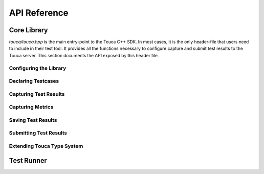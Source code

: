 .. _api:

API Reference
=============

Core Library
++++++++++++

`touca/touca.hpp` is the main entry-point to the Touca C++ SDK. In most cases,
it is the only header-file that users need to include in their test tool.
It provides all the functions necessary to configure capture and submit test
results to the Touca server.
This section documents the API exposed by this header file.

Configuring the Library
-----------------------

.. doxygenstruct:: touca::ClientOptions
   :project: touca

.. doxygenfunction:: touca::configure(const std::function<void(ClientOptions&)> options = nullptr)
   :project: touca

.. doxygenfunction:: touca::is_configured
   :project: touca

.. doxygenfunction:: touca::configuration_error
   :project: touca

.. doxygenfunction:: touca::add_logger
   :project: touca

Declaring Testcases
-------------------

.. doxygenfunction:: touca::declare_testcase(const std::string &name)
   :project: touca

.. doxygenfunction:: touca::forget_testcase(const std::string &name)
   :project: touca

Capturing Test Results
----------------------

.. doxygenfunction:: touca::check
   :project: touca

.. doxygenfunction:: touca::assume
   :project: touca

.. doxygenfunction:: touca::add_array_element
   :project: touca

.. doxygenfunction:: touca::add_hit_count
   :project: touca

Capturing Metrics
-----------------

.. doxygenfunction:: touca::add_metric
   :project: touca

.. doxygenfunction:: touca::start_timer
   :project: touca

.. doxygenfunction:: touca::stop_timer
   :project: touca

.. doxygenclass:: touca::scoped_timer
   :project: touca

.. doxygendefine:: TOUCA_SCOPED_TIMER
   :project: touca

Saving Test Results
-------------------

.. doxygenfunction:: touca::save_binary
   :project: touca

.. doxygenfunction:: touca::save_json
   :project: touca

Submitting Test Results
-----------------------

.. doxygenfunction:: touca::post
   :project: touca

Extending Touca Type System
----------------------------

.. doxygenstruct:: touca::serializer
   :project: touca

Test Runner
++++++++++++++

.. doxygenstruct:: touca::RunnerOptions
   :project: touca

.. doxygenfunction:: touca::configure(const std::function<void(RunnerOptions&)> options)
   :project: touca

.. doxygenfunction:: touca::workflow
   :project: touca

.. doxygenfunction:: touca::run
   :project: touca
